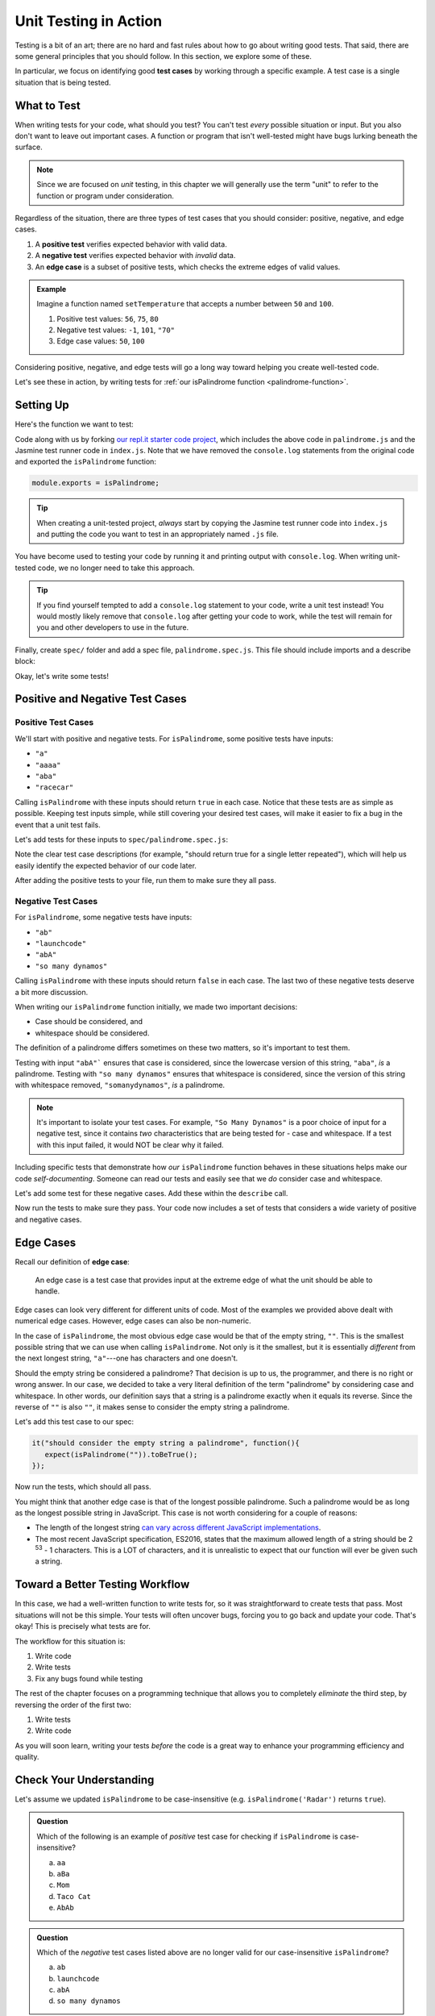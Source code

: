 Unit Testing in Action
======================

.. index:: test case

Testing is a bit of an art; there are no hard and fast rules about how to go about writing good tests. That said, there are some general principles that you should follow. In this section, we explore some of these.

In particular, we focus on identifying good **test cases** by working through a specific example. A test case is a single situation that is being tested.


What to Test
------------

When writing tests for your code, what should you test? You can't test *every* possible situation or input. But you also don't want to
leave out important cases. A function or program that isn't well-tested might have bugs lurking beneath the surface.

.. note::

   Since we are focused on *unit* testing, in this chapter we will generally use the term "unit" to refer to the function
   or program under consideration.

Regardless of the situation, there are three types of test cases that you should consider: positive, negative, and edge cases.

#. A **positive test** verifies expected behavior with valid data.
#. A **negative test** verifies expected behavior with *invalid* data.
#. An **edge case** is a subset of positive tests, which checks the extreme edges of valid values.

.. admonition:: Example

   Imagine a function named ``setTemperature`` that accepts a number between ``50`` and ``100``.

   #. Positive test values: ``56``, ``75``, ``80``
   #. Negative test values: ``-1``, ``101``, ``"70"``
   #. Edge case values: ``50``, ``100``

Considering positive, negative, and edge tests will go a long way toward helping you create well-tested code.

Let's see these in action, by writing tests for :ref:`our isPalindrome function <palindrome-function>`.

Setting Up
----------

Here's the function we want to test:

.. replit:: js
   :linenos:
   :slug: isPalindrome

   function reverse(str) {
      return str.split('').reverse().join('');
   }

   function isPalindrome(str) {
      return reverse(str) === str;
   }

.. _export-set-up:

.. TODO: Replace this repl.it with a version that uses expectations

Code along with us by forking `our repl.it starter code project <https://repl.it/@launchcode/isPalindrome-With-Tests-Starter>`_, which includes the above code in ``palindrome.js`` and the Jasmine test runner code in ``index.js``.
Note that we have removed the ``console.log`` statements from the original code and exported the ``isPalindrome`` function:

.. sourcecode:: js

   module.exports = isPalindrome;

.. admonition:: Tip

   When creating a unit-tested project, *always* start by copying the Jasmine test runner code into ``index.js`` and putting the code you want to test in an appropriately named ``.js`` file.

You have become used to testing your code by running it and printing output with ``console.log``. When writing unit-tested code, we no longer need to take this approach.

.. admonition:: Tip

   If you find yourself tempted to add a ``console.log`` statement to your code, write a unit test instead!
   You would mostly likely remove that ``console.log`` after getting your code to work, while the test will remain for you and other developers to use in the future.

.. _set-up:

Finally, create ``spec/`` folder and add a spec file, ``palindrome.spec.js``. This file should include imports and a describe block:

.. sourcecode:: js
   :linenos:

   const isPalindrome = require('../palindrome.js');

   describe("isPalindrome", function(){

      // TODO - write some tests!

   });

Okay, let's write some tests!


Positive and Negative Test Cases
--------------------------------

Positive Test Cases
^^^^^^^^^^^^^^^^^^^

We'll start with positive and negative tests. For ``isPalindrome``, some positive tests have inputs:

- ``"a"``
- ``"aaaa"``
- ``"aba"``
- ``"racecar"``

Calling ``isPalindrome`` with these inputs should return ``true`` in each case. Notice that these tests are as
simple as possible. Keeping test inputs simple, while still covering your desired test cases, will make it
easier to fix a bug in the event that a unit test fails.

Let's add tests for these inputs to ``spec/palindrome.spec.js``:

.. sourcecode:: js
   :linenos:

   const isPalindrome = require('../palindrome.js');

   describe("isPalindrome", function(){

      it("should return true for a single letter", function(){
         expect(isPalindrome("a")).toBeTrue();
      });

      it("should return true for a single letter repeated", function(){
         expect(isPalindrome("aaa")).toBeTrue();
      });

      it("should return true for a simple palindrome", function(){
         expect(isPalindrome("aba")).toBeTrue();
      });

      it("should return true for a longer palindrome", function(){
         expect(isPalindrome("racecar")).toBeTrue();
      });

   });

Note the clear test case descriptions (for example, "should return true for a single letter repeated"), which will help us easily identify the expected behavior of our code later.

After adding the positive tests to your file, run them to make sure they all pass.

Negative Test Cases
^^^^^^^^^^^^^^^^^^^

For ``isPalindrome``, some negative tests have inputs:

- ``"ab"``
- ``"launchcode"``
- ``"abA"``
- ``"so many dynamos"``

Calling ``isPalindrome`` with these inputs should return ``false`` in each case.
The last two of these negative tests deserve a bit more discussion.

When writing our ``isPalindrome`` function initially, we made two important decisions:

- Case should be considered, and
- whitespace should be considered.

The definition of a palindrome differs sometimes on these two matters, so it's important to test them.

Testing with input ``"abA"``` ensures that case is considered, since the lowercase version of this string, ``"aba"``,
*is* a palindrome. Testing with ``"so many dynamos"`` ensures that whitespace is considered, since the version of
this string with whitespace removed, ``"somanydynamos"``, *is* a palindrome.

.. note::

   It's important to isolate your test cases. For example, ``"So Many Dynamos"`` is a poor choice of input
   for a negative test, since it contains *two* characteristics that are being tested for - case and whitespace. If
   a test with this input failed, it would NOT be clear why it failed.

Including specific tests that demonstrate how *our* ``isPalindrome`` function behaves in these situations helps
make our code *self-documenting*. Someone can read our tests and easily see that we *do* consider case and whitespace.

Let's add some test for these negative cases. Add these within the ``describe`` call.

.. sourcecode:: js
   :linenos:

   it("should return false for a longer non-palindrome", function(){
      expect(isPalindrome("launchcode")).toBeFalse();
   });

   it("should return false for a simple non-palindrome", function(){
      expect(isPalindrome("ab")).toBeFalse();
   });

   it("should be case-sensitive", function(){
      expect(isPalindrome("abA")).toBeFalse();
   });

   it("should consider whitespace", function(){
      expect(isPalindrome("so many dynamos")).toBeFalse();
   });

Now run the tests to make sure they pass. Your code now includes a set of tests that considers a wide variety of positive and negative cases.

Edge Cases
----------

Recall our definition of **edge case**:

.. pull-quote::

   An edge case is a test case that provides input at the extreme edge of what the unit should be able to handle.

Edge cases can look very different for different units of code. Most of the examples we provided above dealt with numerical edge cases. However, edge cases can also be non-numeric. 

In the case of ``isPalindrome``, the most obvious edge case would be that of the empty string, ``""``. This is the smallest possible string that we can use when calling ``isPalindrome``. Not only is it the smallest, but it is essentially *different* from the next longest string, ``"a"``---one has characters and one doesn't. 

Should the empty string be considered a palindrome? That decision is up to us, the programmer, and there is no right or wrong answer. In our case, we decided to take a very literal definition of the term "palindrome" by considering case and whitespace. In other words, our definition says that a string is a palindrome exactly when it equals its reverse. Since the reverse of ``""`` is also ``""``, it makes sense to consider the empty string a palindrome.

Let's add this test case to our spec:

.. sourcecode:: js

   it("should consider the empty string a palindrome", function(){
      expect(isPalindrome("")).toBeTrue();
   });

Now run the tests, which should all pass.

You might think that another edge case is that of the longest possible palindrome. Such a palindrome would be as long as the longest possible string in JavaScript. This case is not worth considering for a couple of reasons:

- The length of the longest string `can vary across different JavaScript implementations <https://developer.mozilla.org/en-US/docs/Web/JavaScript/Reference/Global_Objects/String/length#Description>`_.
- The most recent JavaScript specification, ES2016, states that the maximum allowed length of a string should be 2 :sup:`53` - 1 characters. This is a LOT of characters, and it is unrealistic to expect that our function will ever be given such a string.

Toward a Better Testing Workflow
--------------------------------

In this case, we had a well-written function to write tests for, so it was straightforward to create tests that
pass. Most situations will not be this simple. Your tests will often uncover bugs, forcing you to go back and
update your code. That's okay! This is precisely what tests are for.

The workflow for this situation is:

#. Write code
#. Write tests
#. Fix any bugs found while testing

The rest of the chapter focuses on a programming technique that allows you to completely *eliminate* the third step, by reversing the order of the first two:

#. Write tests
#. Write code

As you will soon learn, writing your tests *before* the code is a great way to enhance your programming efficiency and quality.

Check Your Understanding
-------------------------

Let's assume we updated ``isPalindrome`` to be case-insensitive (e.g.
``isPalindrome('Radar')`` returns ``true``).

.. admonition:: Question

   Which of the following is an example of *positive* test case for checking if
   ``isPalindrome`` is case-insensitive?

   a. ``aa``
   b. ``aBa``
   c. ``Mom``
   d. ``Taco Cat``
   e. ``AbAb``

.. admonition:: Question

   Which of the *negative* test cases listed above are no longer valid for our
   case-insensitive ``isPalindrome``?

   a. ``ab``
   b. ``launchcode``
   c. ``abA``
   d. ``so many dynamos``
